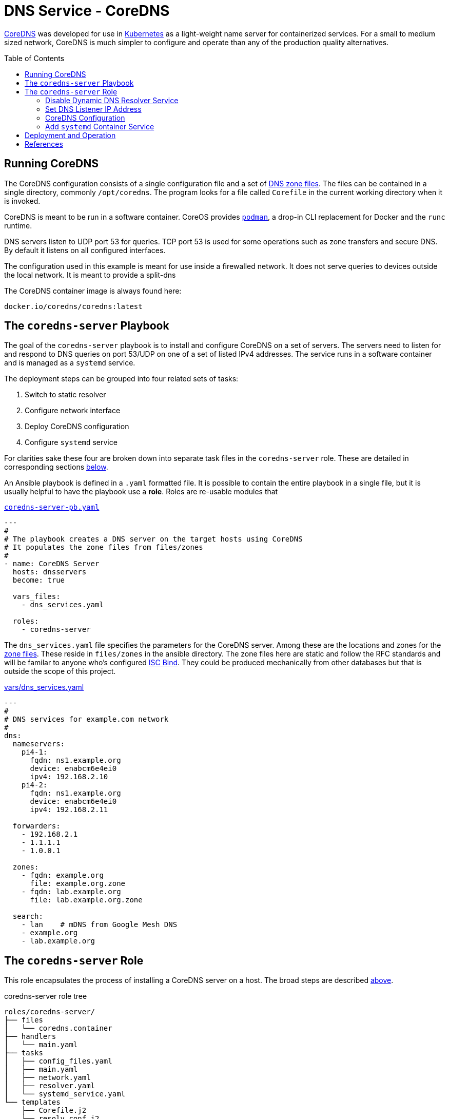 :toc:
:toc-placement!:

// CoreDNS server by Ansible Playbook
= DNS Service - CoreDNS

https://coredns.io[CoreDNS] was developed for use in
https://kubernetes.io/[Kubernetes] as a light-weight name server for
containerized services. For a small to medium sized network, CoreDNS
is much simpler to configure and operate than any of the production
quality alternatives.

toc::[]

== Running CoreDNS

The CoreDNS configuration consists of a single configuration file and
a set of  https://en.wikipedia.org/wiki/Zone_file[DNS zone
files]. The files can be contained in a single directory, commonly
`/opt/coredns`. The program looks for a file called `Corefile` in the
current working directory when it is invoked. 

CoreDNS is meant to be run in a software container. CoreOS provides
https://podman.io[`podman`], a drop-in CLI replacement for Docker and
the `runc` runtime.

DNS servers listen to UDP port 53 for queries. TCP port 53 is used for
some operations such as zone transfers and secure DNS. By default it
listens on all configured interfaces.

The configuration used in this example is meant for use inside a
firewalled network. It does not serve queries to devices outside the
local network. It is meant to provide a split-dns

The CoreDNS container image is always found here:

    docker.io/coredns/coredns:latest

[coredns-server-playbook]
== The `coredns-server` Playbook

The goal of the `coredns-server` playbook is to install and configure
CoreDNS on a set of servers. The servers need to listen for and
respond to DNS queries on port 53/UDP on one of a set of listed IPv4
addresses. The service runs in a software container and is managed as
a `systemd` service.

The deployment steps can be grouped into four related sets of tasks:

1. Switch to static resolver
1. Configure network interface
1. Deploy CoreDNS configuration
1. Configure `systemd` service

For clarities sake these four are broken down into separate task files
in the `coredns-server` role. These are detailed in corresponding
sections link:#coredns-server-role[below].

An Ansible playbook is defined in a `.yaml` formatted file. It is
possible to contain the entire playbook in a single file, but it is
usually helpful to have the playbook use a *role*. Roles are re-usable
modules that 

.link:coredns-server-pb.yaml[`coredns-server-pb.yaml`]
[source,yaml]
----
---
#
# The playbook creates a DNS server on the target hosts using CoreDNS
# It populates the zone files from files/zones
#
- name: CoreDNS Server
  hosts: dnsservers
  become: true

  vars_files:
    - dns_services.yaml

  roles:
    - coredns-server
----

The `dns_services.yaml` file specifies the parameters for the CoreDNS
server. Among these are the locations and zones for the
https://en.wikipedia.org/wiki/Zone_file[zone files]. These reside in
`files/zones` in the ansible directory. The zone files here are static
and follow the RFC standards and will be familar to anyone who's
configured https://www.isc.org/bind/[ISC Bind]. They could be produced
mechanically from other databases but that is outside the scope of
this project.

[#dnsservices-file]
.link:vars/dns_services.yaml[vars/dns_services.yaml]
[source.yaml]
----
---
#
# DNS services for example.com network
#
dns:
  nameservers:
    pi4-1:
      fqdn: ns1.example.org
      device: enabcm6e4ei0
      ipv4: 192.168.2.10
    pi4-2:
      fqdn: ns1.example.org
      device: enabcm6e4ei0
      ipv4: 192.168.2.11

  forwarders:
    - 192.168.2.1
    - 1.1.1.1
    - 1.0.0.1
    
  zones:
    - fqdn: example.org
      file: example.org.zone
    - fqdn: lab.example.org
      file: lab.example.org.zone

  search:
    - lan    # mDNS from Google Mesh DNS
    - example.org
    - lab.example.org
----


[#coredns-server-role]
== The `coredns-server` Role

This role encapsulates the process of installing a CoreDNS server on a
host. The broad steps are described
link:#coredns-server-playbook[above]. 

.coredns-server role tree
----
roles/coredns-server/
├── files
│   └── coredns.container
├── handlers
│   └── main.yaml
├── tasks
│   ├── config_files.yaml
│   ├── main.yaml
│   ├── network.yaml
│   ├── resolver.yaml
│   └── systemd_service.yaml
└── templates
    ├── Corefile.j2
    └── resolv.conf.j2

5 directories, 9 files
----

The task files are the primary driver of a playbook and role. The rest
of the files provide resources that serve the tasks as they
are run.

// === The `main` Task List

The task files are the primary driver of a playbook and role. The rest
of the files provide resources that serve the tasks as they
are run. The file `main.yaml` acts as the entry point for the tasks
defined in the `tasks/` subdirectory. The tasks are defined as if they
were part of a playbook, as a YAML list. The `main.yaml` file refers
to a set of smaller task files, grouping the tasks functionally.

.link:roles/coredns-server/tasks/main.yaml[`tasks/main.yaml`]
[source,ansible]
----
---
#
# Coordinate creating a coredns service container
#
- name: Disable systemd-resolved and set static resolver file
  import_tasks: resolver.yaml

- name: Configure and set DNS Listener IP address
  import_tasks: network.yaml

- name: Place the Configration Files
  import_tasks: config_files.yaml

- name: Prepare Systemd Services
  import_tasks: systemd_service.yaml
----

Note that the first three sets of tasks are not special for
CoreOS. They're applicable to any DNS service. The final task list is
the important one for this series. 

=== Disable Dynamic DNS Resolver Service

Since 2020, with the release of Fedora 33, the the local DNS resolver
is a daemon integrated with `systemd`.  This daemon listens for local
queries and is bound to port 53/UDP. The CoreDNS server needs to bind
to the same port, so the `systemd-resolved` service must be stopped
and disabled before `coredns` can start.

This set of tasks disables the `systemd-resolved` service and replaces
the stock `/etc/resolv.conf` file with one configured for the target
environment.

.link:roles/coredns-server/tasks/resolver.yaml[`tasks/resolver.yaml`]
[source,yaml]
----
- name: Disable systemd-resolved - (avoid conflict with coredns)
  service:
    name: systemd-resolved
    state: stopped
    enabled: false

- name: Set static resolver file
  template:
    dest: /etc/resolv.conf
    src: resolv.conf.j2
    owner: root
    group: root
    mode: 0644
    backup: true
----

.link:roles/coredns-server/templates/resolve.conf.j2[`templates/resolve.conf.j2`]
----
#
# Maintained by Ansible
#
nameserver 127.0.0.1
{% for nameserver in dns.forwarders %}
nameserver {{ nameserver }}
{% endfor %}
search {{ dns.search|join(' ') }}
----

The `resolv.conf` file directs DNS queries first to the local
nameserver and then to the listed forwarders when the local server
does not serve the requested domain.

=== Set DNS Listener IP Address

The DNS service requires two servers for each domain. The servers are
identified by IP address because, well they provide the name
services. This step ensures that each server host is listening on one
of those two addresses.

This task set finds the default interface on this host and then
creates a new connection that attaches to the physical one and answers
the servers listener address. The connection type is `macvlan` and it
allows this interface to be configured manually while allowing the
main interface to use DHCP for the rest of the network information.

The critical step here is the second one. It creates a virtual interface dedicated to
the DNS listener address.

.link:roles/coredns-server/tasks/network.yaml[`tasks/network.yaml`]
[source,yaml]
----
- name: Record interface name(s)
  set_fact:
    default_interface_name: "{{ ansible_default_ipv4.interface }}"
  tags: network

- name: Create macvlan interface for DNS server
  nmcli:
    type: macvlan
    conn_name: coredns
    ifname: coredns
    macvlan:
      mode: 2
      parent: "{{ default_interface_name }}"
    method4: manual
    ip4:
      - "{{ dns.nameservers[ansible_hostname].ipv4 }}/{{ ansible_default_ipv4.prefix }}"
    autoconnect: true
    state: present
  tags: network
  register: macvlan

- name: Restart NetworkManager if needed
  systemd:
    name: NetworkManager
    state: restarted
  when: macvlan.changed is true
  tags: network
----

This results in three visible changes in the network setup. A new *NetworkManager* connection, a new ip link and address.

[source,bash]
----
$ nmcli --fields connection.id,connection.type,macvlan.parent,macvlan.mode,ipv4.addresses c show coredns
connection.id:                          coredns
connection.type:                        macvlan
macvlan.parent:                         enabcm6e4ei0
macvlan.mode:                           2 (bridge)
ipv4.addresses:                         192.168.2.10/24

$ ip address show coredns
3: coredns@enabcm6e4ei0: <BROADCAST,MULTICAST,UP,LOWER_UP> mtu 1500 qdisc noqueue state UP group default qlen 1000
    link/ether 06:71:b3:d4:46:8a brd ff:ff:ff:ff:ff:ff
    inet 192.168.2.10/24 brd 192.168.2.255 scope global noprefixroute coredns
       valid_lft forever preferred_lft forever
----

=== CoreDNS Configuration

The system is now able to run a DNS server answering on one of the listner IP addresses specified in the `vars/dns_servers.yaml` data file.

The CoreDNS configuration consists of a single configuration file and a set of zone files.
The entire configuration resides in a single directory tree `/opt/coredns`.

.`/opt/coredns`
----
/opt/coredns/
├── Corefile
└── zones
    ├── example.org.zone
    └── lab.example.org.zone

2 directories, 3 files
----

The primary configuration file is the `Corefile`. It is placed at the root of the `/opt/coredns/` tree. When the daemon starts it will use this as the current working directory. It reads the initial config from there.

The `Corefile` contains the root zone cache so that the server can
forward queries for zones outside of this network. It then defines the zones as described in the link:#dnsservices-file[`dns_services.yaml`] file.

.link:roles/coredns-server/templates/Corefile.j2[`templates/Corefile.j2`]
[source,jinja2]
----
#
# A simple corefile for CoreDNS
#
.:53 {
  cache
  forward . {{ dns.forwarders|join(' ') }}
}

{% for zone in dns.zones %}
{{ zone.fqdn }}:53 {
  file zones/{{ zone.file }}
}
{% endfor %}
----

For this demonstration the zone files are static text files pulled from the `files/zones` sub-direcory of the Ansible file tree. They will be placed on the target machine in `/opt/coredns/zones/`. The `Corefile` contains the zone definitions and loads the files from there.

=== Add `systemd` Container Service

The final step is the significant one here. So far nothing has been particulary new.

As noted above, *CoreDNS* is meant to run as a container. Early in 2023 https://podman.io[*Podman*] integrated https://github.com/containers/quadlet/tree/main[*Quadlets*], a utility to create `systemd` service unit files from a container spec and run software containers as first-class services. Podman is available on at least the Debian and Fedora derived distributions since the release of Podman 4.4. Podman is an OS integrated alternative to *Docker*. For the purposes of this document, the only important feature is the ability to run standard software containers as `systemd` services.

The whole point of this series was to get here: Creating a system
service on Fedora CoreOS. It appears pretty anticlimactic. It's rather
like painting a room: All the real work is in the preparation. All
that's left to do now is to create one container spec file, reload the
`systemd` daemon and enable/start the service.

.link:roles/coredns-server/tasks/systemd_service.yaml[`tasks/systemd_service.yaml`]
[source,yaml]
----
- name: Set systemd container file
  copy:
    dest: /etc/containers/systemd/coredns.container
    src: coredns.container
    owner: root
    group: root
    mode: 644
  register: create_unit

- name: Reload Systemd Units
  systemd_service:
    daemon_reload: true
  notify: Restart CoreDNS Service
  #when: create_unit.changed is true

- name: Enable and Start CoreDNS container
  service:
    name: coredns.service
    state: started
    enabled: true
----

The container definition is a static file. The Podman components
integrated into `systemd` services take this file and transform it
into a `systemd` service unit file.

.link:roles/coredns-server/files/coredns.container[`files/coredns.container`]
[source,ini]
----
[Unit]
Description=CoreDNS Service Container
After=network-online.target

[Container]
Image=docker.io/coredns/coredns:latest

# Expect Corefile and zones/ within the working dir
PodmanArgs=--workdir=/root

PublishPort=53:53/udp
#PublishPort=953:953/udp
#PublishPort=53:53/tcp
#PublishPort=953:953/tcp

# Mount the coredns config dir into the container workingdir
Volume=/opt/coredns:/root

[Install]
# Enable in multi-user boot
WantedBy=multi-user.target default.target

# sudo podman run --detach --rm \
#       --name coredns \
#       --publish 53:53/udp \
#       --volume=/opt/coredns/:/root/ \
#       --workdir=/root \
#       coredns/coredns -conf /root/Corefile
----

This file is formatted like any other `systemd` unit file. Only the
`[Container]` section is special to container service operation. That
section specifies the location of the service container image and the
run-time parameters. The sample above includes the corresponding
command to make the mapping from CLI to configuration parameters.

This service starts after the network is active and is meant to be
active for the *multi-user* target. It listens on port 53/udp. It
could be configured for TCP and for SSL as well if the `Corefile`
configuration calls for it. The container maps the system
`/opt/coredns` directory to `/root` inside the container and instructs
the container to set that as the working directory before starting the
container. Without any arguments

[#deployment]
== Deployment and Operation

All the parts are in place now:

* &check; Disable `systemd-resolved` bound to port 53/udp
* &check; Configure the nameserver IP address
* &check; Place the CoreDNS configuration and zone files
* &check; Define a `systemd` service unit to manage the nameserver process

.Confirm the changes to apply
    ansible-playbook --check coredns-server-pb.yaml

.Deploy the CoreDNS service
    ansible-playbook coredns-server-pb.yaml



== References

* https://coredns.io[CoreDNS]
* https://fedoraproject.org/coreos[CoreOS]
* https://en.wikipedia.org/wiki/Zone_file[DNS Zone Files]
* https://docker.io[Docker]
* https://www.isc.org/bind/[ISC Bind]
* https://kerbernetes.io[Kubernetes]
* https://podman.io[Podman]
* https://github.com/containers/quadlet[Quadlet]
